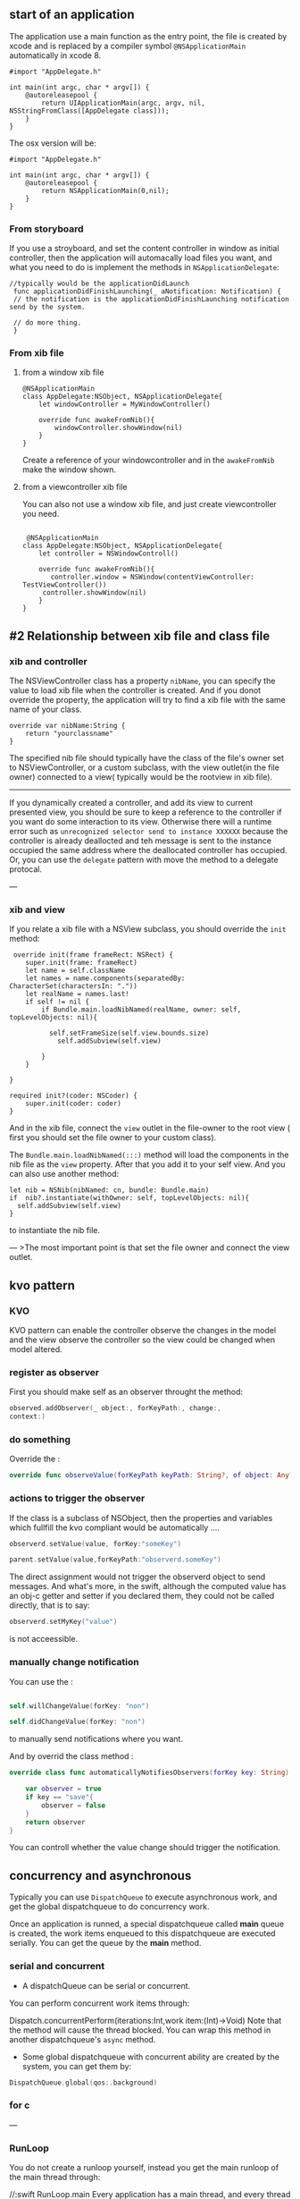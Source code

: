 ** start of an application
The application use a main function as the entry point, the file is created by xcode and is replaced by a compiler symbol  ~@NSApplicationMain~  automatically in xcode 8.
#+BEGIN_SRC objc
  #import "AppDelegate.h"

  int main(int argc, char * argv[]) {
      @autoreleasepool {
          return UIApplicationMain(argc, argv, nil, NSStringFromClass([AppDelegate class]));
      }
  }
#+END_SRC
The osx version will be:
#+BEGIN_SRC objc
  #import "AppDelegate.h"

  int main(int argc, char * argv[]) {
      @autoreleasepool {
          return NSApplicationMain(0,nil);
      }
  }
#+END_SRC

*** From storyboard
    If you use a stroyboard, and set the content controller in window  as initial controller, then the application will automacally load files you want, and what you need to do is implement the methods in ~NSApplicationDelegate~:
#+BEGIN_SRC objc
  //typically would be the applicationDidLaunch
   func applicationDidFinishLaunching(_ aNotification: Notification) {
   // the notification is the applicationDidFinishLaunching notification send by the system.

   // do more thing.
   }
#+END_SRC

*** From xib file
**** from a window xib file
#+BEGIN_SRC objc
  @NSApplicationMain
  class AppDelegate:NSObject, NSApplicationDelegate{
      let windowController = MyWindowController()

      override func awakeFromNib(){
          windowController.showWindow(nil)
      }
  }
#+END_SRC

     Create a reference of your windowcontroller and in the ~awakeFromNib~ make the window shown.

**** from a viewcontroller xib file
     You can also not use a window xib file, and just create viewcontroller you need.
#+BEGIN_SRC objc

   @NSApplicationMain
  class AppDelegate:NSObject, NSApplicationDelegate{
      let controller = NSWindowControll()

      override func awakeFromNib(){
         controller.window = NSWindow(contentViewController: TestViewController())
       controller.showWindow(nil)
      }
  }
#+END_SRC

** #2 Relationship between xib file and class file
*** xib and controller
The NSViewController class has a property ~nibName~, you can specify the value to load xib file when the controller is created. And if you donot override the property, the application will try to find a xib file with the same name of your class.
#+BEGIN_SRC objc
  override var nibName:String {
      return "yourclassname"
  }
#+END_SRC

The specified nib file should typically have the class of the file's owner set to NSViewController, or a custom subclass, with the view outlet(in the file owner) connected to a view( typically would be the rootview in xib file).

------
If you dynamically created a controller, and add its view to current presented view, you should be sure to keep a reference to the controller if you want do some interaction to its view. Otherwise there will a runtime error such as ~unrecognized selector send to instance XXXXXX~ because the controller is already deallocted and teh message is sent to the instance occupied the same address where the deallocated controller has occupied.
Or, you can use the ~delegate~ pattern with move the method to a delegate protocal.


---

*** xib and view
If you relate a xib file with a NSView subclass, you should override the ~init~ method:
#+BEGIN_SRC objc
   override init(frame frameRect: NSRect) {
      super.init(frame: frameRect)
      let name = self.className
      let names = name.components(separatedBy: CharacterSet(charactersIn: "."))
      let realName = names.last!
      if self != nil {
          if Bundle.main.loadNibNamed(realName, owner: self, topLevelObjects: nil){

            self.setFrameSize(self.view.bounds.size)
              self.addSubview(self.view)

          }
      }

  }

  required init?(coder: NSCoder) {
      super.init(coder: coder)
  }
#+END_SRC
And in the xib file, connect the ~view~ outlet in the file-owner to the root view ( first you should set the file owner to your custom class).

The ~Bundle.main.loadNibNamed(:::)~ method will load the components in the nib file as the ~view~ property. After that you add it to your self view.
And you can also use another method:
#+BEGIN_SRC objc
  let nib = NSNib(nibNamed: cn, bundle: Bundle.main)
  if  nib?.instantiate(withOwner: self, topLevelObjects: nil){
    self.addSubview(self.view)
  }
#+END_SRC
to instantiate the nib file.

---
>The most important point is that set the file owner and connect the view outlet.

** kvo pattern
*** KVO
KVO pattern can enable the controller observe the changes in the model and the view observe the controller so the view could be changed when model altered.

*** register as observer
First you should make self as an observer throught the method:
#+BEGIN_SRC swift
  observed.addObserver(_ object:, forKeyPath:, change:,
  context:)
#+END_SRC

*** do something
Override the :
#+BEGIN_SRC swift
    override func observeValue(forKeyPath keyPath: String?, of object: Any?, change: [NSKeyValueChangeKey : Any]?, context: UnsafeMutableRawPointer?)
#+END_SRC

*** actions to trigger the observer
If the class is a subclass of NSObject, then the properties and variables which fullfill the kvo compliant would be automatically ....
#+BEGIN_SRC swift
  observerd.setValue(value, forKey:"someKey")

  parent.setValue(value,forKeyPath:"observerd.someKey")
#+END_SRC
The direct assignment would not trigger the observerd object to send messages.
And what's more, in the swift, although the computed value has an obj-c getter and setter if you declared them, they could not be called directly, that is to say:
#+BEGIN_SRC swift
  observerd.setMyKey("value")
#+END_SRC
is not acceessible.

*** manually change notification
You can use the :
#+BEGIN_SRC swift

  self.willChangeValue(forKey: "non")

  self.didChangeValue(forKey: "non")
#+END_SRC

to manually send notifications where you want.

And by overrid the class method :
#+BEGIN_SRC swift
  override class func automaticallyNotifiesObservers(forKey key: String) -> Bool{

      var observer = true
      if key == "save"{
          observer = false
      }
      return observer
  }
#+END_SRC
You can controll whether the value change should trigger the notification.

** concurrency and asynchronous

Typically you can use  ~DispatchQueue~ to execute asynchronous work, and get the global dispatchqueue to do concurrency work.

Once an application is runned, a special dispatchqueue called *main* queue is created, the work items enqueued to this dispatchqueue are executed serially. You can get the queue by the     *main* method.

*** serial and concurrent

- A dispatchQueue can be serial or concurrent.


You can perform concurrent work items through:

    Dispatch.concurrentPerform(iterations:Int,work item:(Int)->Void)
Note that the method will cause the thread blocked. You can wrap this method in another dispatchqueue's ~async~ method.

 - Some global dispatchqueue with concurrent ability are created by the system, you can get them by:

#+BEGIN_SRC swift
  DispatchQueue.global(qos:.background)
#+END_SRC

*** for c

---

*** RunLoop
You do not create a runloop yourself, instead you get the main runloop of the main thread through:

    //:swift
    RunLoop.main
Every application has a main thread, and every thread has a runloop to do things with timers, mouse events etc.

Through the two main methods:
#+BEGIN_SRC swift
  RunLoop.main.perform()
  RunLoop.main.addTimer()
#+END_SRC
you can perform blocks or add timer to the main runloop.
*Note*: Do work in the runloop can cause block.

*** DispatchQueue
The dispatchQueue support both sync and async operations.
#+BEGIN_SRC swift
  DispatchQueue.main.sync(_ block:)
  DispatchQueue.main.async(_ block:)
#+END_SRC
The aync method will not cause the UI block.
